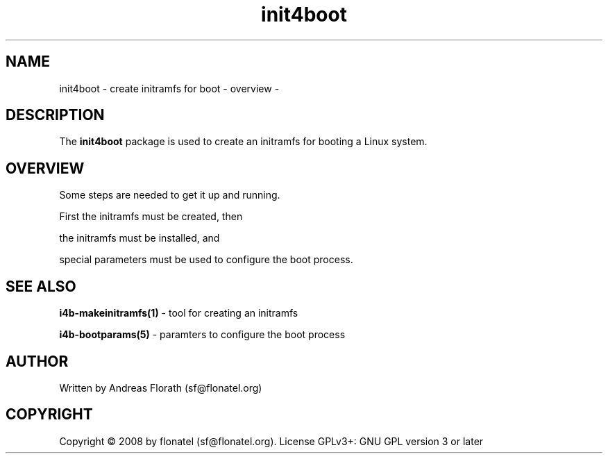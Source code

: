 .\" 
.\" Man page for whole package init4boot
.\"
.\" This is free documentation; you can redistribute it and/or
.\" modify it under the terms of the GNU General Public License as
.\" published by the Free Software Foundation; either version 3 of
.\" the License, or (at your option) any later version.
.\"
.\" The GNU General Public License's references to "object code"
.\" and "executables" are to be interpreted as the output of any
.\" document formatting or typesetting system, including
.\" intermediate and printed output.
.\"
.\" This manual is distributed in the hope that it will be useful,
.\" but WITHOUT ANY WARRANTY; without even the implied warranty of
.\" MERCHANTABILITY or FITNESS FOR A PARTICULAR PURPOSE.  See the
.\" GNU General Public License for more details.
.\"
.\" (c) 2008 by flonatel (sf@flonatel.org)
.\"
.TH init4boot 7 2008-04-04 "Linux" "Linux booting"
.SH NAME
init4boot \- create initramfs for boot - overview -
.SH DESCRIPTION
The
.B init4boot 
package is used to create an initramfs for booting a
Linux system.  
.SH OVERVIEW
Some steps are needed to get it up and running.
.P 
First the initramfs must be created, then
.P 
the initramfs must be installed, and
.P 
special parameters must be used to configure the boot process. 
.SH "SEE ALSO"
.B i4b-makeinitramfs(1)
- tool for creating an initramfs
.P
.B i4b-bootparams(5)
- paramters to configure the boot process
.SH AUTHOR
Written by Andreas Florath (sf@flonatel.org)
.SH COPYRIGHT
Copyright \(co 2008 by flonatel (sf@flonatel.org).
License GPLv3+: GNU GPL version 3 or later

